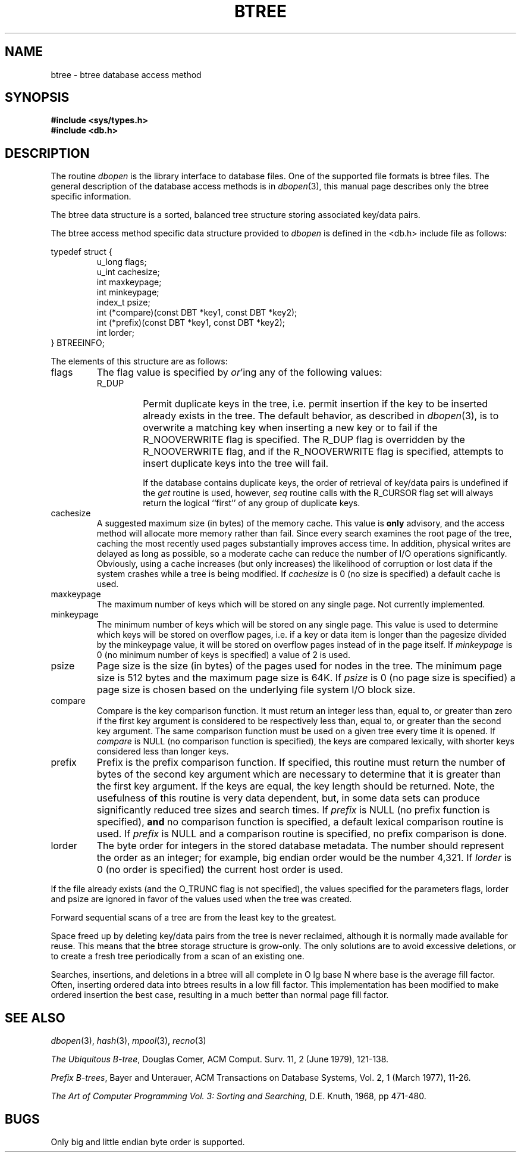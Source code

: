 .\" Copyright (c) 1990, 1993
.\"	The Regents of the University of California.  All rights reserved.
.\"
.\" %sccs.include.redist.man%
.\"
.\"	@(#)btree.3	8.2 (Berkeley) 1/2/94
.\"
.TH BTREE 3 ""
.\".UC 7
.SH NAME
btree \- btree database access method
.SH SYNOPSIS
.nf
.ft B
#include <sys/types.h>
#include <db.h>
.ft R
.fi
.SH DESCRIPTION
The routine
.IR dbopen
is the library interface to database files.
One of the supported file formats is btree files.
The general description of the database access methods is in
.IR dbopen (3),
this manual page describes only the btree specific information.
.PP
The btree data structure is a sorted, balanced tree structure storing
associated key/data pairs.
.PP
The btree access method specific data structure provided to
.I dbopen
is defined in the <db.h> include file as follows:
.PP
typedef struct {
.RS
u_long flags;
.br
u_int cachesize;
.br
int maxkeypage;
.br
int minkeypage;
.br
index_t psize;
.br
int (*compare)(const DBT *key1, const DBT *key2);
.br
int (*prefix)(const DBT *key1, const DBT *key2);
.br
int lorder;
.RE
} BTREEINFO;
.PP
The elements of this structure are as follows:
.TP
flags
The flag value is specified by
.IR or 'ing
any of the following values:
.RS
.TP
R_DUP
Permit duplicate keys in the tree, i.e. permit insertion if the key to be
inserted already exists in the tree.
The default behavior, as described in
.IR dbopen (3),
is to overwrite a matching key when inserting a new key or to fail if
the R_NOOVERWRITE flag is specified.
The R_DUP flag is overridden by the R_NOOVERWRITE flag, and if the
R_NOOVERWRITE flag is specified, attempts to insert duplicate keys into
the tree will fail.
.IP
If the database contains duplicate keys, the order of retrieval of
key/data pairs is undefined if the
.I get
routine is used, however,
.I seq
routine calls with the R_CURSOR flag set will always return the logical
``first'' of any group of duplicate keys.
.RE
.TP
cachesize
A suggested maximum size (in bytes) of the memory cache.
This value is
.B only
advisory, and the access method will allocate more memory rather than fail.
Since every search examines the root page of the tree, caching the most
recently used pages substantially improves access time.
In addition, physical writes are delayed as long as possible, so a moderate
cache can reduce the number of I/O operations significantly.
Obviously, using a cache increases (but only increases) the likelihood of
corruption or lost data if the system crashes while a tree is being modified.
If
.I cachesize
is 0 (no size is specified) a default cache is used.
.TP
maxkeypage
The maximum number of keys which will be stored on any single page.
Not currently implemented.
.\" The maximum number of keys which will be stored on any single page.
.\" Because of the way the btree data structure works,
.\" .I maxkeypage
.\" must always be greater than or equal to 2.
.\" If
.\" .I maxkeypage
.\" is 0 (no maximum number of keys is specified) the page fill factor is
.\" made as large as possible (which is almost invariably what is wanted).
.TP
minkeypage
The minimum number of keys which will be stored on any single page.
This value is used to determine which keys will be stored on overflow
pages, i.e. if a key or data item is longer than the pagesize divided
by the minkeypage value, it will be stored on overflow pages instead
of in the page itself.
If
.I minkeypage
is 0 (no minimum number of keys is specified) a value of 2 is used.
.TP
psize
Page size is the size (in bytes) of the pages used for nodes in the tree.
The minimum page size is 512 bytes and the maximum page size is 64K.
If
.I psize
is 0 (no page size is specified) a page size is chosen based on the
underlying file system I/O block size.
.TP
compare
Compare is the key comparison function.
It must return an integer less than, equal to, or greater than zero if the
first key argument is considered to be respectively less than, equal to,
or greater than the second key argument.
The same comparison function must be used on a given tree every time it
is opened.
If
.I compare
is NULL (no comparison function is specified), the keys are compared
lexically, with shorter keys considered less than longer keys.
.TP
prefix
Prefix is the prefix comparison function.
If specified, this routine must return the number of bytes of the second key
argument which are necessary to determine that it is greater than the first
key argument.
If the keys are equal, the key length should be returned.
Note, the usefulness of this routine is very data dependent, but, in some
data sets can produce significantly reduced tree sizes and search times.
If
.I prefix
is NULL (no prefix function is specified),
.B and
no comparison function is specified, a default lexical comparison routine
is used.
If
.I prefix
is NULL and a comparison routine is specified, no prefix comparison is
done.
.TP
lorder
The byte order for integers in the stored database metadata.
The number should represent the order as an integer; for example, 
big endian order would be the number 4,321.
If
.I lorder
is 0 (no order is specified) the current host order is used.
.PP
If the file already exists (and the O_TRUNC flag is not specified), the
values specified for the parameters flags, lorder and psize are ignored
in favor of the values used when the tree was created.
.PP
Forward sequential scans of a tree are from the least key to the greatest.
.PP
Space freed up by deleting key/data pairs from the tree is never reclaimed,
although it is normally made available for reuse.
This means that the btree storage structure is grow-only.
The only solutions are to avoid excessive deletions, or to create a fresh
tree periodically from a scan of an existing one.
.PP
Searches, insertions, and deletions in a btree will all complete in
O lg base N where base is the average fill factor.
Often, inserting ordered data into btrees results in a low fill factor.
This implementation has been modified to make ordered insertion the best
case, resulting in a much better than normal page fill factor.
.SH "SEE ALSO"
.IR dbopen (3),
.IR hash (3),
.IR mpool (3),
.IR recno (3)
.sp
.IR "The Ubiquitous B-tree" ,
Douglas Comer, ACM Comput. Surv. 11, 2 (June 1979), 121-138.
.sp
.IR "Prefix B-trees" ,
Bayer and Unterauer, ACM Transactions on Database Systems, Vol. 2, 1
(March 1977), 11-26.
.sp
.IR "The Art of Computer Programming Vol. 3: Sorting and Searching" , 
D.E. Knuth, 1968, pp 471-480.
.SH BUGS
Only big and little endian byte order is supported.
